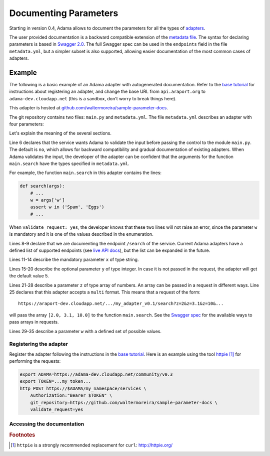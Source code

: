 ========================
 Documenting Parameters
========================

Starting in version 0.4, Adama allows to document the parameters for
all the types of `adapters`_.

.. _adapters: https://adama-dev.tacc.utexas.edu/docs/adapters/index.html

The user provided documentation is a backward compatible extension of
the `metadata file`_.  The syntax for declaring parameters is based in
`Swagger 2.0`_.  The full Swagger spec can be used in the
``endpoints`` field in the file ``metadata.yml``, but a simpler subset
is also supported, allowing easier documentation of the most common
cases of adapters.

.. _metadata file: https://github.com/Arabidopsis-Information-Portal/adama/blob/master/docs/metadata.rst


Example
=======

The following is a basic example of an Adama adapter with
autogenerated documentation.  Refer to the `base tutorial`_ for
instructions about registering an adapter, and change the base URL
from ``api.araport.org`` to ``adama-dev.cloudapp.net`` (this is a
sandbox, don't worry to break things here).

This adapter is hosted at
`github.com/waltermoreira/sample-parameter-docs`_.

The git repository contains two files: ``main.py`` and
``metadata.yml``. The file ``metadata.yml`` describes an adapter with
four parameters:

.. code-block:: yaml
   :linenos:

   ---

   name: my_adapter
   type: query

   validate_request: yes

   endpoints:
     /search:
       parameters:
         - name: x
           description: Parameter X
           type: string
           required: true
         - name: y
           description: Parameter Y
           type: integer
           format: int64
           required: false
           default: 5
         - name: z
           description: Parameter Z
           type: array
           required: true
           collectionFormat: multi
           items:
             type: number
             format: double
         - name: w
           description: Parameter W
           type: string
           required: true
           enum:
             - Spam
             - Eggs


Let's explain the meaning of the several sections.

Line 6 declares that the service wants Adama to validate the input
before passing the control to the module ``main.py``.  The default is
``no``, which allows for backward compatibility and gradual
documentation of existing adapters.  When Adama validates the input,
the developer of the adapter can be confident that the arguments for
the function ``main.search`` have the types specified in
``metadata.yml``.

For example, the function ``main.search`` in this adapter contains the
lines:

.. code-block:: python

   def search(args):
       # ...
       w = args['w']
       assert w in ('Spam', 'Eggs')
       # ...

When ``validate_request: yes``, the developer knows that these two
lines will not raise an error, since the parameter ``w`` is mandatory
and it is one of the values described in the enumeration.

Lines 8-9 declare that we are documenting the endpoint ``/search`` of
the service.  Current Adama adapters have a defined list of supported
endpoints (see `live API docs`_), but the list can be expanded in the
future.

.. _live API docs: https://adama-dev.tacc.utexas.edu/api/adama.html

Lines 11-14 describe the mandatory parameter ``x`` of type string.

Lines 15-20 describe the optional parameter ``y`` of type integer.  In
case it is not passed in the request, the adapter will get the default
value 5.

Lines 21-28 describe a parameter ``z`` of type array of numbers.  An array
can be passed in a request in different ways.  Line 25 declares that
this adapter accepts a ``multi`` format.  This means that a request of
the form::

  https://araport-dev.cloudapp.net/.../my_adapter_v0.1/search?z=2&z=3.1&z=10&...

will pass the array ``[2.0, 3.1, 10.0]`` to the function
``main.search``. See the `Swagger spec`_ for the available ways to pass
arrays in requests.

Lines 29-35 describe a parameter ``w`` with a defined set of possible
values.


Registering the adapter
-----------------------

Register the adapter following the instructions in the `base
tutorial`_.  Here is an example using the tool httpie_ [1]_ for
performing the requests:

.. code-block:: bash

   export ADAMA=https://adama-dev.cloudapp.net/community/v0.3
   export TOKEN=...my token...
   http POST https://$ADAMA/my_namespace/services \
       Authorization:"Bearer $TOKEN" \
       git_repository=https://github.com/waltermoreira/sample-parameter-docs \
       validate_request=yes


Accessing the documentation
---------------------------



.. _base tutorial: https://www.araport.org/docs/building-community-apis-adama
.. _github.com/waltermoreira/sample-parameter-docs: https://github.com/waltermoreira/sample-parameter-docs
.. _Swagger spec: https://github.com/swagger-api/swagger-spec/blob/master/versions/2.0.md#fixed-fields-7
.. _Swagger 2.0: http://swagger.io
.. _httpie: http://httpie.org

.. rubric:: Footnotes

.. [1] ``httpie`` is a strongly recommended replacement for ``curl``: http://httpie.org/
